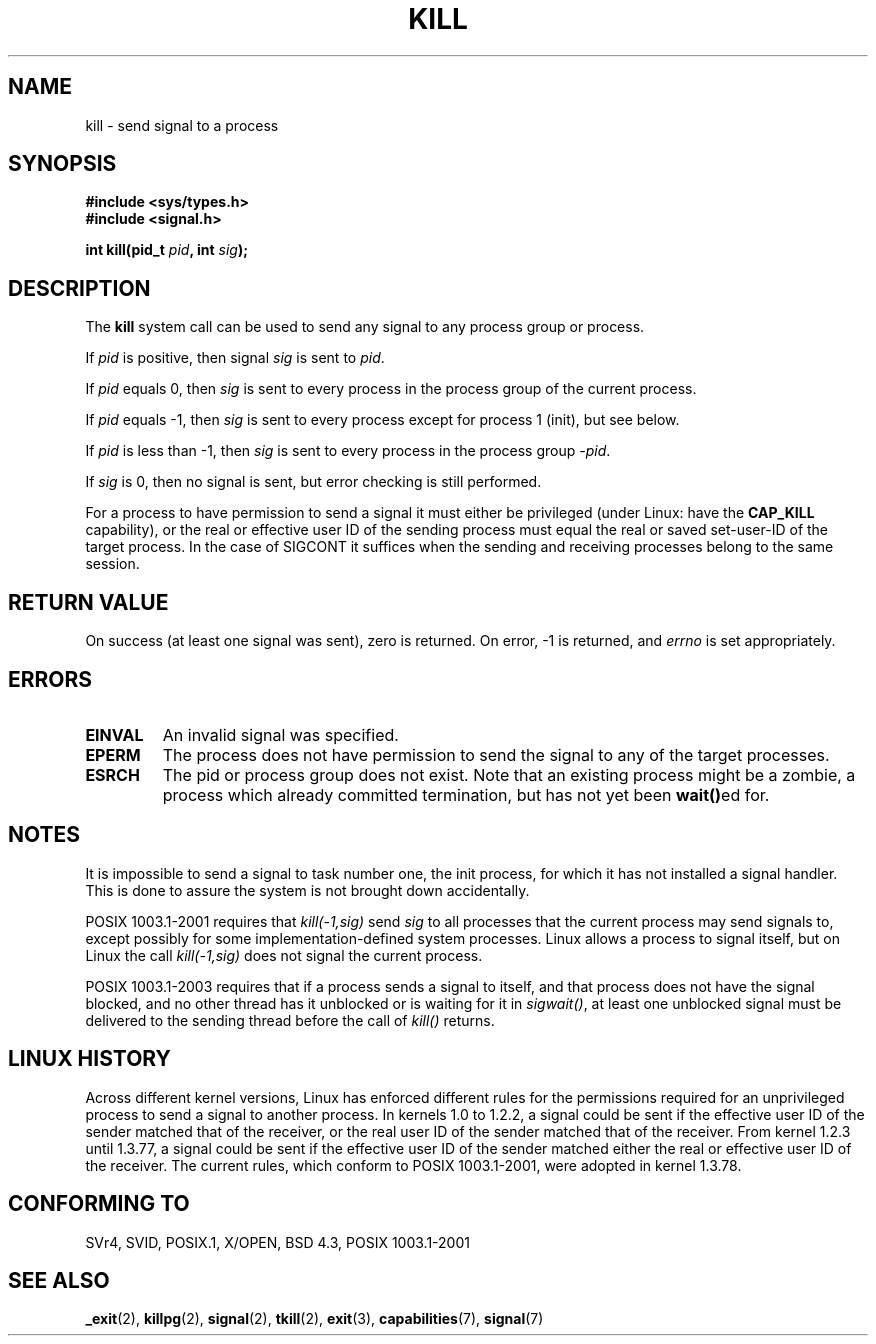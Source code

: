 .\" Hey Emacs! This file is -*- nroff -*- source.
.\"
.\" Copyright (c) 1992 Drew Eckhardt (drew@cs.colorado.edu), March 28, 1992
.\"
.\" Permission is granted to make and distribute verbatim copies of this
.\" manual provided the copyright notice and this permission notice are
.\" preserved on all copies.
.\"
.\" Permission is granted to copy and distribute modified versions of this
.\" manual under the conditions for verbatim copying, provided that the
.\" entire resulting derived work is distributed under the terms of a
.\" permission notice identical to this one.
.\" 
.\" Since the Linux kernel and libraries are constantly changing, this
.\" manual page may be incorrect or out-of-date.  The author(s) assume no
.\" responsibility for errors or omissions, or for damages resulting from
.\" the use of the information contained herein.  The author(s) may not
.\" have taken the same level of care in the production of this manual,
.\" which is licensed free of charge, as they might when working
.\" professionally.
.\" 
.\" Formatted or processed versions of this manual, if unaccompanied by
.\" the source, must acknowledge the copyright and authors of this work.
.\"
.\" Modified by Michael Haardt <michael@moria.de>
.\" Modified by Thomas Koenig <ig25@rz.uni-karlsruhe.de>
.\" Modified 1993-07-23 by Rik Faith <faith@cs.unc.edu>
.\" Modified 1993-07-25 by Rik Faith <faith@cs.unc.edu>
.\" Modified 1995-11-01 by Michael Haardt
.\"  <michael@cantor.informatik.rwth-aachen.de>
.\" Modified 1996-04-14 by Andries Brouwer <aeb@cwi.nl>
.\"  [added some polishing contributed by Mike Battersby <mib@deakin.edu.au>]
.\" Modified 1996-07-21 by Andries Brouwer <aeb@cwi.nl>
.\" Modified 1997-01-17 by Andries Brouwer <aeb@cwi.nl>
.\" Modified 2001-12-18 by Andries Brouwer <aeb@cwi.nl>
.\" Modified 2002-07-24 by Michael Kerrisk <mtk16@ext.canterbury.ac.nz>
.\"	Added note on historical rules enforced when an unprivileged process
.\"	sends a signal.
.\" Modified 2004-06-16 by Michael Kerrisk <mtk16@ext.canterbury.ac.nz>
.\"     Added note on CAP_KILL
.\" Modified 2004-06-24 by aeb
.\"
.TH KILL 2 2004-06-24 "Linux 2.6.7" "Linux Programmer's Manual"
.SH NAME
kill \- send signal to a process
.SH SYNOPSIS
.nf
.B #include <sys/types.h>
.br
.B #include <signal.h>
.sp
.BI "int kill(pid_t " pid ", int " sig );
.fi
.SH DESCRIPTION
The
.B kill
system call
can be used to send any signal to any process group or process.
.PP
If \fIpid\fP is positive, then signal \fIsig\fP is sent to \fIpid\fP.
.PP
If \fIpid\fP equals 0, then \fIsig\fP is sent to every process in the
process group of the current process.
.PP
If \fIpid\fP equals \-1, then \fIsig\fP is sent to every process except
for process 1 (init), but see below.
.PP
If \fIpid\fP is less than \-1, then \fIsig\fP is sent to every process
in the process group \fI\-pid\fP.
.PP
If \fIsig\fP is 0, then no signal is sent, but error checking is still
performed.

For a process to have permission to send a signal
it must either be privileged (under Linux: have the
.B CAP_KILL
capability), or the real or effective
user ID of the sending process must equal the real or
saved set-user-ID of the target process.
In the case of SIGCONT it suffices when the sending and receiving
processes belong to the same session.
.SH "RETURN VALUE"
On success (at least one signal was sent), zero is returned.
On error, \-1 is returned, and
.I errno
is set appropriately.
.SH ERRORS
.TP
.B EINVAL
An invalid signal was specified.
.TP
.B EPERM
The process does not have permission to send the signal
to any of the target processes.
.TP
.B ESRCH
The pid or process group does not exist.
Note that an existing process might be a zombie,
a process which already committed termination, but
has not yet been \fBwait()\fPed for.
.SH NOTES
It is impossible to send a signal to task number one, the init process, for
which it has not installed a signal handler.  This is done to assure the
system is not brought down accidentally.
.LP
POSIX 1003.1-2001 requires that \fIkill(-1,sig)\fP send \fIsig\fP
to all processes that the current process may send signals to,
except possibly for some implementation-defined system processes.
Linux allows a process to signal itself, but on Linux the call
\fIkill(-1,sig)\fP does not signal the current process.
.LP
POSIX 1003.1-2003 requires that if a process sends a signal to itself,
and that process does not have the signal blocked, and no other thread
has it unblocked or is waiting for it in \fIsigwait()\fP, at least one
unblocked signal must be delivered to the sending thread before the
call of \fIkill()\fP returns.
.SH "LINUX HISTORY"
Across different kernel versions, Linux has enforced different rules
for the permissions required for an unprivileged process
to send a signal to another process.
.\" In the 0.* kernels things chopped and changed quite
.\" a bit - MTK, 24 Jul 02
In kernels 1.0 to 1.2.2, a signal could be sent if the
effective user ID of the sender matched that of the receiver,
or the real user ID of the sender matched that of the receiver.
From kernel 1.2.3 until 1.3.77, a signal could be sent if the
effective user ID of the sender matched either the real or effective
user ID of the receiver.
The current rules, which conform to POSIX 1003.1-2001, were adopted
in kernel 1.3.78.
.SH "CONFORMING TO"
SVr4, SVID, POSIX.1, X/OPEN, BSD 4.3, POSIX 1003.1-2001
.SH "SEE ALSO"
.BR _exit (2),
.BR killpg (2),
.BR signal (2),
.BR tkill (2),
.BR exit (3),
.BR capabilities (7),
.BR signal (7)
